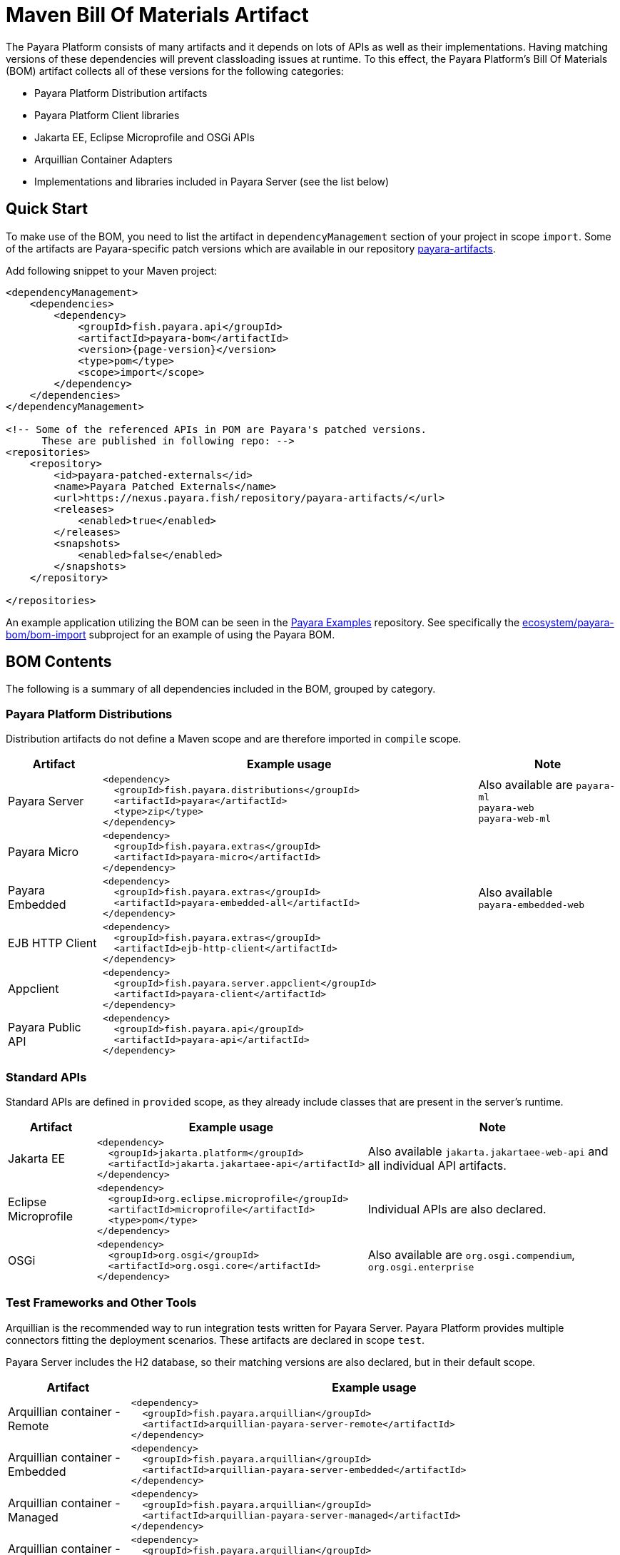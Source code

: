 = Maven Bill Of Materials Artifact
:ordinal: 1

The Payara Platform consists of many artifacts and it depends on lots of APIs as well as their implementations. Having matching versions of these dependencies will prevent classloading issues at runtime. To this effect, the Payara Platform's Bill Of Materials (BOM) artifact collects all of these versions for the following categories:

* Payara Platform Distribution artifacts
* Payara Platform Client libraries
* Jakarta EE, Eclipse Microprofile and OSGi APIs
* Arquillian Container Adapters
* Implementations and libraries included in Payara Server (see the list below)

[[quick-start]]
== Quick Start

To make use of the BOM, you need to list the artifact in `dependencyManagement` section of your project in scope `import`. Some of the artifacts are Payara-specific patch versions which are available in our repository https://nexus.payara.fish/repository/payara-artifacts/[payara-artifacts].

Add following snippet to your Maven project:

[source, xml, subs=attributes+]
----
<dependencyManagement>
    <dependencies>
        <dependency>
            <groupId>fish.payara.api</groupId>
            <artifactId>payara-bom</artifactId>
            <version>{page-version}</version>
            <type>pom</type>
            <scope>import</scope>
        </dependency>
    </dependencies>
</dependencyManagement>

<!-- Some of the referenced APIs in POM are Payara's patched versions.
      These are published in following repo: -->
<repositories>
    <repository>
        <id>payara-patched-externals</id>
        <name>Payara Patched Externals</name>
        <url>https://nexus.payara.fish/repository/payara-artifacts/</url>
        <releases>
            <enabled>true</enabled>
        </releases>
        <snapshots>
            <enabled>false</enabled>
        </snapshots>
    </repository>

</repositories>
----

An example application utilizing the BOM can be seen in the https://github.com/payara/Payara-Examples[Payara Examples] repository. See specifically the https://github.com/payara/Payara-Examples/tree/master/ecosystem/payara-bom/bom-import[ecosystem/payara-bom/bom-import] subproject for an example of using the Payara BOM.

[[bom-contents]]
== BOM Contents

The following is a summary of all dependencies included in the BOM, grouped by category.

[[payara-distributions]]
=== Payara Platform Distributions

Distribution artifacts do not define a Maven scope and are therefore imported in `compile` scope.

[header, cols="2,8a,3"]
|===
|Artifact | Example usage | Note

| Payara Server
| [source, xml]
----
<dependency>
  <groupId>fish.payara.distributions</groupId>
  <artifactId>payara</artifactId>
  <type>zip</type>
</dependency>
----
| Also available are `payara-ml` +
`payara-web` +
`payara-web-ml`

| Payara Micro
| [source, xml]
----
<dependency>
  <groupId>fish.payara.extras</groupId>
  <artifactId>payara-micro</artifactId>
</dependency>
----
|

| Payara Embedded
| [source, xml]
----
<dependency>
  <groupId>fish.payara.extras</groupId>
  <artifactId>payara-embedded-all</artifactId>
</dependency>
----
| Also available +
`payara-embedded-web`

| EJB HTTP Client
| [source, xml]
----
<dependency>
  <groupId>fish.payara.extras</groupId>
  <artifactId>ejb-http-client</artifactId>
</dependency>
----
|

| Appclient
| [source, xml]
----
<dependency>
  <groupId>fish.payara.server.appclient</groupId>
  <artifactId>payara-client</artifactId>
</dependency>
----
|

| Payara Public API
| [source, xml]
----
<dependency>
  <groupId>fish.payara.api</groupId>
  <artifactId>payara-api</artifactId>
</dependency>
----
|

|===

[[standard-apis]]
=== Standard APIs

Standard APIs are defined in `provided` scope, as they already include classes that are present in the server's runtime.

[%header, cols=",a,",options="autowidth"]
|===
|Artifact | Example usage | Note

| Jakarta EE
| [source, xml]
----
<dependency>
  <groupId>jakarta.platform</groupId>
  <artifactId>jakarta.jakartaee-api</artifactId>
</dependency>
----
|Also available `jakarta.jakartaee-web-api` and all individual API artifacts.

| Eclipse Microprofile
| [source, xml]
----
<dependency>
  <groupId>org.eclipse.microprofile</groupId>
  <artifactId>microprofile</artifactId>
  <type>pom</type>
</dependency>
----
| Individual APIs are also declared.

| OSGi
| [source, xml]
----
<dependency>
  <groupId>org.osgi</groupId>
  <artifactId>org.osgi.core</artifactId>
</dependency>
----
| Also available are `org.osgi.compendium`, `org.osgi.enterprise`

|===

[[test-and-other-tools]]
=== Test Frameworks and Other Tools

Arquillian is the recommended way to run integration tests written for Payara Server. Payara Platform provides multiple connectors fitting the deployment scenarios. These artifacts are declared in scope `test`.

Payara Server includes the H2 database, so their matching versions are also declared, but in their default scope.

[%header, cols="1,4a"]
|===
|Artifact | Example usage

| Arquillian container - Remote
|
[source, xml]
----
<dependency>
  <groupId>fish.payara.arquillian</groupId>
  <artifactId>arquillian-payara-server-remote</artifactId>
</dependency>
----

| Arquillian container - Embedded
|
[source, xml]
----
<dependency>
  <groupId>fish.payara.arquillian</groupId>
  <artifactId>arquillian-payara-server-embedded</artifactId>
</dependency>
----

| Arquillian container - Managed
|
[source, xml]
----
<dependency>
  <groupId>fish.payara.arquillian</groupId>
  <artifactId>arquillian-payara-server-managed</artifactId>
</dependency>
----

| Arquillian container - Payara Micro
|
[source, xml]
----
<dependency>
  <groupId>fish.payara.arquillian</groupId>
  <artifactId>arquillian-payara-micro-managed</artifactId>
</dependency>
----

| H2 Database
|
[source, xml]
----
<dependency>
  <groupId>com.h2database</groupId>
  <artifactId>h2</artifactId>
  <scope>test</scope>
</dependency>
----
|===

[[api-implementation]]
=== Libraries and API implementations

To prevent conflicts on the classpath, libraries and API implementations already provided by Payara Server should be added as a dependency with the scope `provided` and the version provided by the Payara BOM.